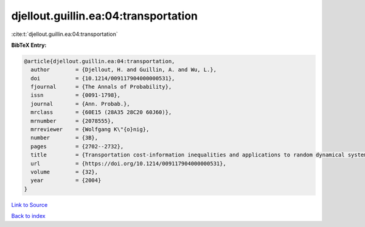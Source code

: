 djellout.guillin.ea:04:transportation
=====================================

:cite:t:`djellout.guillin.ea:04:transportation`

**BibTeX Entry:**

.. code-block:: bibtex

   @article{djellout.guillin.ea:04:transportation,
     author        = {Djellout, H. and Guillin, A. and Wu, L.},
     doi           = {10.1214/009117904000000531},
     fjournal      = {The Annals of Probability},
     issn          = {0091-1798},
     journal       = {Ann. Probab.},
     mrclass       = {60E15 (28A35 28C20 60J60)},
     mrnumber      = {2078555},
     mrreviewer    = {Wolfgang K\"{o}nig},
     number        = {3B},
     pages         = {2702--2732},
     title         = {Transportation cost-information inequalities and applications to random dynamical systems and diffusions},
     url           = {https://doi.org/10.1214/009117904000000531},
     volume        = {32},
     year          = {2004}
   }

`Link to Source <https://doi.org/10.1214/009117904000000531},>`_


`Back to index <../By-Cite-Keys.html>`_
